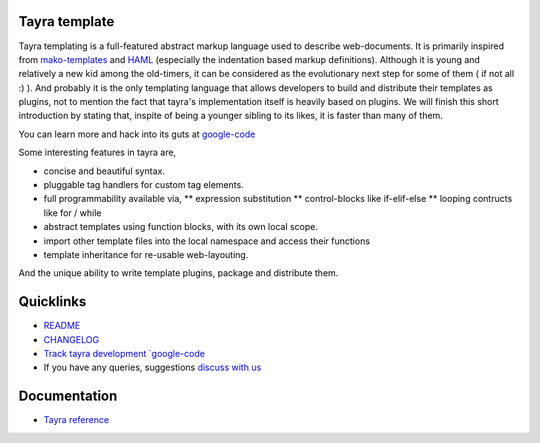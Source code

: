 Tayra template
==============

Tayra templating is a full-featured abstract markup language used to describe
web-documents. It is primarily inspired from
`mako-templates <http://www.makotemplates.org/>`_ and
`HAML <http://haml-lang.com/>`_ (especially the indentation based
markup definitions). Although it is young and relatively a new kid among
the old-timers, it can be considered as the evolutionary next step for some of
them ( if not all :) ). And probably it is the only templating
language that allows developers to build and distribute their templates
as plugins, not to mention the fact that tayra's implementation itself is
heavily based on plugins. We will finish this short introduction by stating
that, inspite of being a younger sibling to its likes, it is faster than many
of them.

You can learn more and hack into its guts at
`google-code <http://code.google.com/p/tayra/>`_

Some interesting features in tayra are,

* concise and beautiful syntax.
* pluggable tag handlers for custom tag elements.
* full programmability available via,
  ** expression substitution
  ** control-blocks like if-elif-else
  ** looping contructs like for / while
* abstract templates using function blocks, with its own local scope.
* import other template files into the local namespace and access their
  functions
* template inheritance for re-usable web-layouting.

And the unique ability to write template plugins, package and 
distribute them.

Quicklinks
==========

* `README <http://tayra.pluggdapps.com/dev/readme>`_
* `CHANGELOG <http://tayra.pluggdapps.com/dev/changelog>`_
* `Track tayra development `google-code <http://code.google.com/p/tayra/>`_
* If you have any queries, suggestions
  `discuss with us <http://groups.google.com/group/pluggdapps>`_

Documentation
=============

* `Tayra reference <http://tayra.pluggdapps.com/doc/markup>`_
